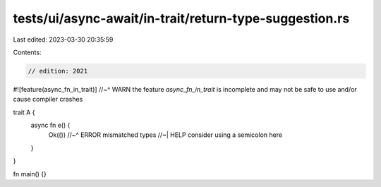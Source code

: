 tests/ui/async-await/in-trait/return-type-suggestion.rs
=======================================================

Last edited: 2023-03-30 20:35:59

Contents:

.. code-block:: rs

    // edition: 2021

#![feature(async_fn_in_trait)]
//~^ WARN the feature `async_fn_in_trait` is incomplete and may not be safe to use and/or cause compiler crashes

trait A {
    async fn e() {
        Ok(())
        //~^ ERROR mismatched types
        //~| HELP consider using a semicolon here
    }
}

fn main() {}


